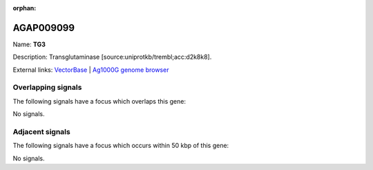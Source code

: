 :orphan:

AGAP009099
=============



Name: **TG3**

Description: Transglutaminase [source:uniprotkb/trembl;acc:d2k8k8].

External links:
`VectorBase <https://www.vectorbase.org/Anopheles_gambiae/Gene/Summary?g=AGAP009099>`_ |
`Ag1000G genome browser <https://www.malariagen.net/apps/ag1000g/phase1-AR3/index.html?genome_region=3R:25588904-25591373#genomebrowser>`_

Overlapping signals
-------------------

The following signals have a focus which overlaps this gene:



No signals.



Adjacent signals
----------------

The following signals have a focus which occurs within 50 kbp of this gene:



No signals.


